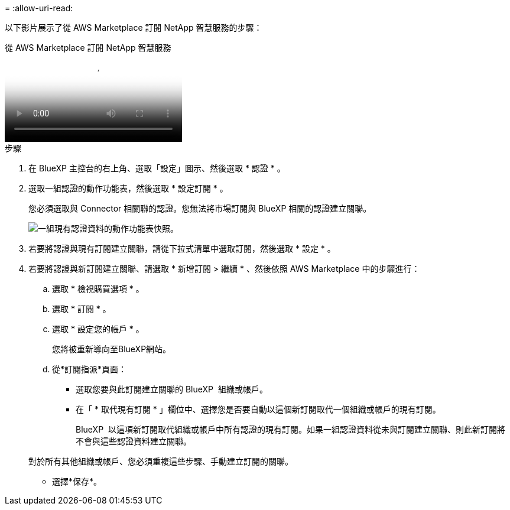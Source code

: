 = 
:allow-uri-read: 


以下影片展示了從 AWS Marketplace 訂閱 NetApp 智慧服務的步驟：

.從 AWS Marketplace 訂閱 NetApp 智慧服務
video::096e1740-d115-44cf-8c27-b051011611eb[panopto]
.步驟
. 在 BlueXP 主控台的右上角、選取「設定」圖示、然後選取 * 認證 * 。
. 選取一組認證的動作功能表，然後選取 * 設定訂閱 * 。
+
您必須選取與 Connector 相關聯的認證。您無法將市場訂閱與 BlueXP 相關的認證建立關聯。

+
image:screenshot_aws_configure_subscription.png["一組現有認證資料的動作功能表快照。"]

. 若要將認證與現有訂閱建立關聯，請從下拉式清單中選取訂閱，然後選取 * 設定 * 。
. 若要將認證與新訂閱建立關聯、請選取 * 新增訂閱 > 繼續 * 、然後依照 AWS Marketplace 中的步驟進行：
+
.. 選取 * 檢視購買選項 * 。
.. 選取 * 訂閱 * 。
.. 選取 * 設定您的帳戶 * 。
+
您將被重新導向至BlueXP網站。

.. 從*訂閱指派*頁面：
+
*** 選取您要與此訂閱建立關聯的 BlueXP  組織或帳戶。
*** 在「 * 取代現有訂閱 * 」欄位中、選擇您是否要自動以這個新訂閱取代一個組織或帳戶的現有訂閱。
+
BlueXP  以這項新訂閱取代組織或帳戶中所有認證的現有訂閱。如果一組認證資料從未與訂閱建立關聯、則此新訂閱將不會與這些認證資料建立關聯。

+
對於所有其他組織或帳戶、您必須重複這些步驟、手動建立訂閱的關聯。

*** 選擇*保存*。





